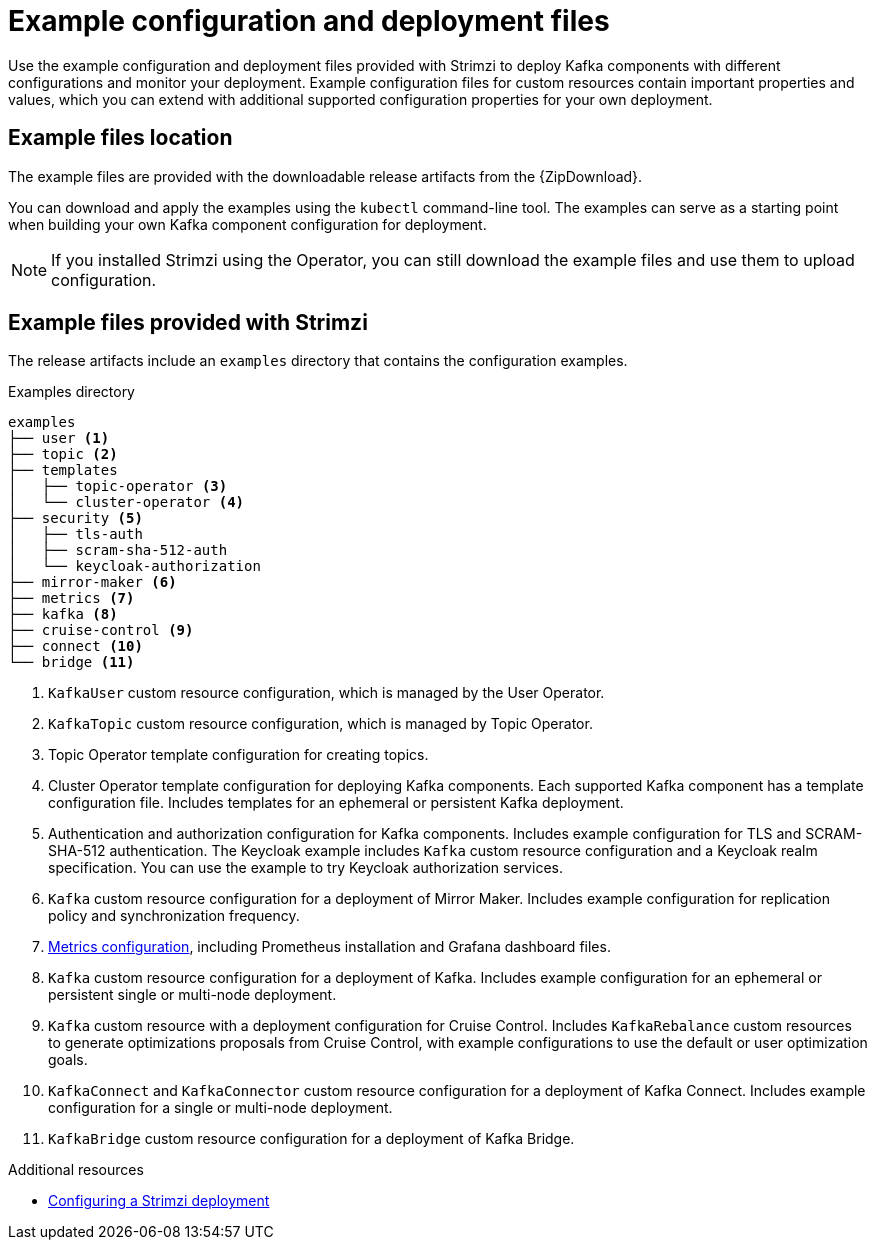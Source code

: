 // Module included in the following assemblies:
//
// deploying/assembly-deploy-tasks-prep.adoc

[id='deploy-examples-{context}']
= Example configuration and deployment files

[role="_abstract"]
Use the example configuration and deployment files provided with Strimzi to deploy Kafka components with different configurations and monitor your deployment.
Example configuration files for custom resources contain important properties and values, which you can extend with additional supported configuration properties for your own deployment.

== Example files location

ifdef::Downloading[]
The example files are provided with the downloadable release artifacts from {ReleaseDownload}.

You can also access the example files directly from the
link:https://github.com/strimzi/strimzi-kafka-operator/tree/{GithubVersion}/examples/[`examples` directory^].
endif::Downloading[]

ifndef::Downloading[]
The example files are provided with the downloadable release artifacts from the {ZipDownload}.
endif::Downloading[]

You can download and apply the examples using the `kubectl` command-line tool.
The examples can serve as a starting point when building your own Kafka component configuration for deployment.

NOTE: If you installed Strimzi using the Operator, you can still download the example files and use them to upload configuration.

== Example files provided with Strimzi

The release artifacts include an `examples` directory that contains the configuration examples.

.Examples directory
[source]
--
examples
├── user <1>
├── topic <2>
├── templates
│   ├── topic-operator <3>
│   └── cluster-operator <4>
├── security <5>
│   ├── tls-auth
│   ├── scram-sha-512-auth
│   └── keycloak-authorization
├── mirror-maker <6>
├── metrics <7>
├── kafka <8>
├── cruise-control <9>
├── connect <10>
└── bridge <11>
--
<1> `KafkaUser` custom resource configuration, which is managed by the User Operator.
<2> `KafkaTopic` custom resource configuration, which is managed by Topic Operator.
<3> Topic Operator template configuration for creating topics.
<4> Cluster Operator template configuration for deploying Kafka components. Each supported Kafka component has a template configuration file. Includes templates for an ephemeral or persistent Kafka deployment.
<5> Authentication and authorization configuration for Kafka components. Includes example configuration for TLS and SCRAM-SHA-512 authentication. The Keycloak example includes `Kafka` custom resource configuration and a Keycloak realm specification. You can use the example to try Keycloak authorization services.
<6> `Kafka` custom resource configuration for a deployment of Mirror Maker. Includes example configuration for replication policy and synchronization frequency.
<7> xref:ref-metrics-config-files-{context}[Metrics configuration], including Prometheus installation and Grafana dashboard files.
<8> `Kafka` custom resource configuration for a deployment of Kafka. Includes example configuration for an ephemeral or persistent single or multi-node deployment.
<9> `Kafka` custom resource with a deployment configuration for Cruise Control. Includes `KafkaRebalance` custom resources to generate optimizations proposals from Cruise Control, with example configurations to use the default or user optimization goals.
<10> `KafkaConnect` and `KafkaConnector` custom resource configuration for a deployment of Kafka Connect. Includes example configuration for a single or multi-node deployment.
<11> `KafkaBridge` custom resource configuration for a deployment of Kafka Bridge.

[role="_additional-resources"]
.Additional resources
* link:{BookURLUsing}#assembly-deployment-configuration-str[Configuring a Strimzi deployment^]

